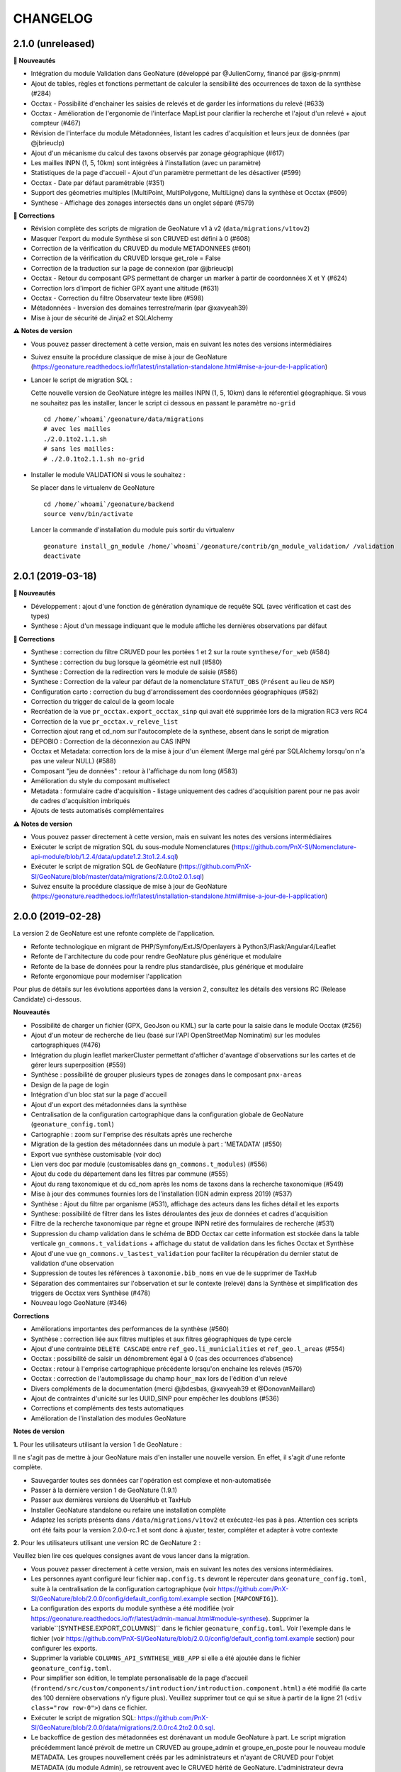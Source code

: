 =========
CHANGELOG
=========

2.1.0 (unreleased)
------------------

**🚀 Nouveautés**

* Intégration du module Validation dans GeoNature (développé par @JulienCorny, financé par @sig-pnrnm)
* Ajout de tables, règles et fonctions permettant de calculer la sensibilité des occurrences de taxon de la synthèse (#284)
* Occtax - Possibilité d'enchainer les saisies de relevés et de garder les informations du relevé (#633)
* Occtax - Amélioration de l'ergonomie de l'interface MapList pour clarifier la recherche et l'ajout d'un relevé + ajout compteur (#467)
* Révision de l'interface du module Métadonnées, listant les cadres d'acquisition et leurs jeux de données (par @jbrieuclp)
* Ajout d'un mécanisme du calcul des taxons observés par zonage géographique (#617)
* Les mailles INPN (1, 5, 10km) sont intégrées à l'installation (avec un paramètre)
* Statistiques de la page d'accueil - Ajout d'un paramètre permettant de les désactiver (#599)
* Occtax - Date par défaut paramétrable (#351)
* Support des géometries multiples (MultiPoint, MultiPolygone, MultiLigne) dans la synthèse et Occtax (#609)
* Synthese - Affichage des zonages intersectés dans un onglet séparé (#579)

**🐛 Corrections**

* Révision complète des scripts de migration de GeoNature v1 à v2 (``data/migrations/v1tov2``)
* Masquer l'export du module Synthèse si son CRUVED est défini à 0 (#608)
* Correction de la vérification du CRUVED du module METADONNEES (#601)
* Correction de la vérification du CRUVED lorsque get_role = False
* Correction de la traduction sur la page de connexion (par @jbrieuclp)
* Occtax - Retour du composant GPS permettant de charger un marker à partir de coordonnées X et Y (#624)
* Correction lors d'import de fichier GPX ayant une altitude (#631)
* Occtax - Correction du filtre Observateur texte libre (#598)
* Métadonnées - Inversion des domaines terrestre/marin (par @xavyeah39)
* Mise à jour de sécurité de Jinja2 et SQLAlchemy

**⚠️ Notes de version**

* Vous pouvez passer directement à cette version, mais en suivant les notes des versions intermédiaires
* Suivez ensuite la procédure classique de mise à jour de GeoNature (https://geonature.readthedocs.io/fr/latest/installation-standalone.html#mise-a-jour-de-l-application)
* Lancer le script de migration SQL :

  Cette nouvelle version de GeoNature intègre les mailles INPN (1, 5, 10km) dans le réferentiel géographique. Si vous ne souhaitez pas les installer, lancer le script ci dessous en passant le paramètre ``no-grid``

  ::

    cd /home/`whoami`/geonature/data/migrations
    # avec les mailles
    ./2.0.1to2.1.1.sh 
    # sans les mailles:
    # ./2.0.1to2.1.1.sh no-grid

* Installer le module VALIDATION si vous le souhaitez :

  Se placer dans le virtualenv de GeoNature

  ::

    cd /home/`whoami`/geonature/backend
    source venv/bin/activate

  Lancer la commande d'installation du module puis sortir du virtualenv

  ::

    geonature install_gn_module /home/`whoami`/geonature/contrib/gn_module_validation/ /validation
    deactivate
    
2.0.1 (2019-03-18)
------------------

**🚀 Nouveautés**

* Développement : ajout d'une fonction de génération dynamique de requête SQL (avec vérification et cast des types)
* Synthese : Ajout d'un message indiquant que le module affiche les dernières observations par défaut

**🐛 Corrections**

* Synthese : correction du filtre CRUVED pour les portées 1 et 2 sur la route ``synthese/for_web`` (#584)
* Synthese : correction du bug lorsque la géométrie est null (#580)
* Synthese : Correction de la redirection vers le module de saisie (#586)
* Synthese : Correction de la valeur par défaut de la nomenclature ``STATUT_OBS`` (``Présent`` au lieu de ``NSP``)
* Configuration carto : correction du bug d'arrondissement des coordonnées géographiques (#582)
* Correction du trigger de calcul de la geom locale
* Recréation de la vue ``pr_occtax.export_occtax_sinp`` qui avait été supprimée lors de la migration RC3 vers RC4
* Correction de la vue ``pr_occtax.v_releve_list``
* Correction ajout rang et cd_nom sur l'autocomplete de la synthese, absent dans le script de migration
* DEPOBIO : Correction de la déconnexion au CAS INPN
* Occtax et Metadata: correction lors de la mise à jour d'un élement (Merge mal géré par SQLAlchemy lorsqu'on n'a pas une valeur NULL) (#588)
* Composant "jeu de données" : retour à l'affichage du nom long (#583)
* Amélioration du style du composant multiselect
* Metadata : formulaire cadre d'acquisition - listage uniquement des cadres d'acquisition parent pour ne pas avoir de cadres d'acquisition imbriqués
* Ajouts de tests automatisés complémentaires

**⚠️ Notes de version**

* Vous pouvez passer directement à cette version, mais en suivant les notes des versions intermédiaires
* Exécuter le script de migration SQL du sous-module Nomenclatures (https://github.com/PnX-SI/Nomenclature-api-module/blob/1.2.4/data/update1.2.3to1.2.4.sql)
* Exécuter le script de migration SQL de GeoNature (https://github.com/PnX-SI/GeoNature/blob/master/data/migrations/2.0.0to2.0.1.sql)
* Suivez ensuite la procédure classique de mise à jour de GeoNature (https://geonature.readthedocs.io/fr/latest/installation-standalone.html#mise-a-jour-de-l-application)

2.0.0 (2019-02-28)
------------------

La version 2 de GeoNature est une refonte complète de l'application.

* Refonte technologique en migrant de PHP/Symfony/ExtJS/Openlayers à Python3/Flask/Angular4/Leaflet
* Refonte de l'architecture du code pour rendre GeoNature plus générique et modulaire
* Refonte de la base de données pour la rendre plus standardisée, plus générique et modulaire
* Refonte ergonomique pour moderniser l'application

.. image :: http://geonature.fr/img/gn-login.jpg

Pour plus de détails sur les évolutions apportées dans la version 2, consultez les détails des versions RC (Release Candidate) ci-dessous.

**Nouveautés**

* Possibilité de charger un fichier (GPX, GeoJson ou KML) sur la carte pour la saisie dans le module Occtax (#256)
* Ajout d'un moteur de recherche de lieu (basé sur l'API OpenStreetMap Nominatim) sur les modules cartographiques (#476)
* Intégration du plugin leaflet markerCluster permettant d'afficher d'avantage d'observations sur les cartes et de gérer leurs superposition (#559)
* Synthèse : possibilité de grouper plusieurs types de zonages dans le composant ``pnx-areas``
* Design de la page de login
* Intégration d'un bloc stat sur la page d'accueil
* Ajout d'un export des métadonnées dans la synthèse
* Centralisation de la configuration cartographique dans la configuration globale de GeoNature (``geonature_config.toml``)
* Cartographie : zoom sur l'emprise des résultats après une recherche
* Migration de la gestion des métadonnées dans un module à part : 'METADATA' (#550)
* Export vue synthèse customisable (voir doc)
* Lien vers doc par module (customisables dans ``gn_commons.t_modules``) (#556)
* Ajout du code du département dans les filtres par commune (#555)
* Ajout du rang taxonomique et du cd_nom après les noms de taxons dans la recherche taxonomique (#549)
* Mise à jour des communes fournies lors de l'installation (IGN admin express 2019) (#537)
* Synthèse : Ajout du filtre par organisme (#531), affichage des acteurs dans les fiches détail et les exports
* Synthese: possibilité de filtrer dans les listes déroulantes des jeux de données et cadres d'acquisition
* Filtre de la recherche taxonomique par règne et groupe INPN retiré des formulaires de recherche (#531)
* Suppression du champ validation dans le schéma de BDD Occtax car cette information est stockée dans la table verticale ``gn_commons.t_validations`` + affichage du statut de validation dans les fiches Occtax et Synthèse
* Ajout d'une vue ``gn_commons.v_lastest_validation`` pour faciliter la récupération du dernier statut de validation d'une observation
* Suppression de toutes les références à ``taxonomie.bib_noms`` en vue de le supprimer de TaxHub
* Séparation des commentaires sur l'observation et sur le contexte (relevé) dans la Synthèse et simplification des triggers de Occtax vers Synthèse (#478)
* Nouveau logo GeoNature (#346)

**Corrections**

* Améliorations importantes des performances de la synthèse (#560)
* Synthèse : correction liée aux filtres multiples et aux filtres géographiques de type cercle
* Ajout d'une contrainte ``DELETE CASCADE`` entre ``ref_geo.li_municialities`` et ``ref_geo.l_areas`` (#554)
* Occtax : possibilité de saisir un dénombrement égal à 0 (cas des occurrences d'absence)
* Occtax : retour à l'emprise cartographique précédente lorsqu'on enchaine les relevés (#570)
* Occtax : correction de l'automplissage du champ ``hour_max`` lors de l'édition d'un relevé
* Divers compléments de la documentation (merci @jbdesbas, @xavyeah39 et @DonovanMaillard)
* Ajout de contraintes d'unicité sur les UUID_SINP pour empêcher les doublons (#536)
* Corrections et compléments des tests automatiques
* Amélioration de l'installation des modules GeoNature

**Notes de version**

**1.** Pour les utilisateurs utilisant la version 1 de GeoNature : 

Il ne s'agit pas de mettre à jour GeoNature mais d'en installer une nouvelle version. En effet, il s'agit d'une refonte complète. 

* Sauvegarder toutes ses données car l'opération est complexe et non-automatisée
* Passer à la dernière version 1 de GeoNature (1.9.1)
* Passer aux dernières versions de UsersHub et TaxHub
* Installer GeoNature standalone ou refaire une installation complète
* Adaptez les scripts présents dans ``/data/migrations/v1tov2`` et exécutez-les pas à pas. Attention ces scripts ont été faits pour la version 2.0.0-rc.1 et sont donc à ajuster, tester, compléter et adapter à votre contexte

**2.** Pour les utilisateurs utilisant une version RC de GeoNature 2 : 

Veuillez bien lire ces quelques consignes avant de vous lancer dans la migration.

* Vous pouvez passer directement à cette version, mais en suivant les notes des versions intermédiaires.
* Les personnes ayant configuré leur fichier ``map.config.ts`` devront le répercuter dans ``geonature_config.toml``, suite à la centralisation de la configuration cartographique (voir https://github.com/PnX-SI/GeoNature/blob/2.0.0/config/default_config.toml.example section ``[MAPCONFIG]``).
* La configuration des exports du module synthèse a été modifiée (voir https://geonature.readthedocs.io/fr/latest/admin-manual.html#module-synthese). Supprimer la variable``[SYNTHESE.EXPORT_COLUMNS]`` dans le fichier ``geonature_config.toml``. Voir l'exemple dans le fichier (voir https://github.com/PnX-SI/GeoNature/blob/2.0.0/config/default_config.toml.example section) pour configurer les exports.
* Supprimer la variable ``COLUMNS_API_SYNTHESE_WEB_APP`` si elle a été ajoutée dans le fichier ``geonature_config.toml``.
* Pour simplifier son édition, le template personalisable de la page d'accueil (``frontend/src/custom/components/introduction/introduction.component.html``) a été modifié (la carte des 100 dernière observations n'y figure plus). Veuillez supprimer tout ce qui se situe à partir de la ligne 21 (``<div class="row row-0">``) dans ce fichier.
* Exécuter le script de migration SQL: https://github.com/PnX-SI/GeoNature/blob/2.0.0/data/migrations/2.0.0rc4.2to2.0.0.sql.
* Le backoffice de gestion des métadonnées est dorénavant un module GeoNature à part. Le script migration précédemment lancé prévoit de mettre un CRUVED au groupe_admin et groupe_en_poste pour le nouveau module METADATA. Les groupes nouvellement créés par les administrateurs et n'ayant de CRUVED pour l'objet METADATA (du module Admin), se retrouvent avec le CRUVED hérité de GeoNature. L'administrateur devra changer lui-même le CRUVED de ces groupes pour le nouveau module METADATA via le backoffice des permissions.
* Suivez ensuite la procédure classique de mise à jour de GeoNature (https://geonature.readthedocs.io/fr/latest/installation-standalone.html#mise-a-jour-de-l-application).


2.0.0-rc.4.2 (2019-01-23)
-------------------------

**Nouveautés**

* Mise en place de logs rotatifs pour éviter de surcharger le serveur
* Centralisation des logs applicatifs dans le dossier ``var/log/gn_errors.log`` de GeoNature

**Corrections**

* Synthèse - Correction et amélioration de la gestion des dates (#540)
* Amélioration des tests automatisés
* Correction et complément ds scripts d'installation des modules GeoNature
* Remplacement de ``gn_monitoring.cor_site_application`` par ``gn_monitoring.cor_site_module``
* Complément des documentations de customisation, d'administration et de développement
* Ajout d'une documentation de migration de données Serena vers GeoNature (https://github.com/PnX-SI/Ressources-techniques/tree/master/GeoNature/migration/serena) par @xavyeah39

**Note de version**

* Vous pouvez passer directement à cette version, mais en suivant les notes des versions intermédiaires
* Exécutez la mise à jour de la BDD GeoNature (``data/migrations/2.0.0rc4.1to2.0.0rc4.2.sql``)
* Depuis la version 2.0.0-rc.4, on ne stocke plus les modules de GeoNature dans ``utilisateurs.t_applications``. On ne peut donc plus associer les sites de suivi de ``gn_monitoring`` à des applications, utilisé par les modules de suivi (Flore, habitat, chiro). Le mécanisme est remplacé par une association des sites de suivi aux modules. La création de la nouvelle table est automatisée (``data/migrations/2.0.0rc4.1to2.0.0rc4.2.sql``), mais pas la migration des éventuelles données existantes de ``gn_monitoring.cor_site_application`` vers ``gn_monitoring.cor_site_module``, à faire manuellement.
* Afin que les logs de l'application soient tous écrits au même endroit, modifier le fichier ``geonature-service.conf`` (``sudo nano /etc/supervisor/conf.d/geonature-service.conf``). A la ligne ``stdout_logfile``, remplacer la ligne existante par ``stdout_logfile = /home/<MON_USER>/geonature/var/log/gn_errors.log`` (en remplaçant <MON_USER> par votre utilisateur linux).
* Vous pouvez également mettre en place un système de logs rotatifs (système permettant d'archiver les fichiers de logs afin qu'ils ne surchargent pas le serveur - conseillé si votre serveur a une capacité disque limitée). Créer le fichier suivant ``sudo nano /etc/logrotate.d/geonature`` puis copiez les lignes suivantes dans le fichier nouvellement créé (en remplaçant <MON_USER> par votre utilisateur linux)

  ::

    /home/<MON_USER>/geonature/var/log/*.log {
    daily
    rotate 8
    size 100M
    create
    compress
    }

  Exécutez ensuite la commande ``sudo logrotate -f /etc/logrotate.conf``
* Suivez ensuite la procédure classique de mise à jour de GeoNature (https://geonature.readthedocs.io/fr/latest/installation-standalone.html#mise-a-jour-de-l-application)


2.0.0-rc.4.1 (2019-01-21)
-------------------------

**Corrections**

* Mise à jour des paquets du frontend (#538)
* Correction d'un conflit entre Marker et Leaflet-draw
* Utilisation du paramètre ``ID_APP`` au niveau de l'application
* Corrections mineures diverses

**Note de version**

* Sortie de versions correctives de UsersHub (2.0.2 - https://github.com/PnEcrins/UsersHub/releases) et TaxHub (1.6.1 - https://github.com/PnX-SI/TaxHub/releases) à appliquer aussi
* Vous pouvez vous référer à la documentation globale de mise à jour de GeoNature RC3 vers RC4 par @DonovanMaillard (https://github.com/PnX-SI/GeoNature/blob/master/docs/update-all-RC3-to-RC4.rst)


2.0.0-rc.4 (2019-01-15)
-----------------------

**Nouveautés**

* Intégration de la gestion des permissions (CRUVED) dans la BDD de GeoNature, géré via une interface d'administration dédié (#517)
* Mise en place d'un système de permissions plus fin par module et par objet (#517)
* Mise en place d'un mécanimse générique pour la gestion des permissions via des filtres : filtre de type portée (SCOPE), taxonomique, géographique etc... (#517)
* Compatibilité avec UsersHub version 2
* L'administration des permissions ne propose que les rôles qui sont actif et qui ont un profil dans GeoNature
* Ajout du composant Leaflet.FileLayer dans le module Synthèse pour pouvoir charger un GeoJSON, un GPS ou KML sur la carte comme géométrie de recherche (#256)
* Ajout et utilisation de l'extension PostgreSQL ``pg_tgrm`` permettant d'améliorer l'API d'autocomplétion de taxon dans la synthèse, en utilisant l'algorithme des trigrammes (http://si.ecrins-parcnational.com/blog/2019-01-fuzzy-search-taxons.html), fonctionnel aussi dans les autres modules si vous mettez à jour TaxHub en version 1.6.0.
* Nouvel exemple d'import de données historiques vers GeoNature V2 : https://github.com/PnX-SI/Ressources-techniques/blob/master/GeoNature/V2/2018-12-csv-vers-synthese-FLAVIA.sql (par @DonovanMaillard)
* Complément de la documentation HTTPS et ajout d'une documentation Apache (par @DonovanMaillard, @RomainBaghi et @lpofredc)

**Corrections**

* Correction de l'id_digitiser lors de la mise à jour (#481)
* Corrections multiples de la prise en compte du CRUVED (#496)
* Deconnexion apres inactivité de l'utilisateur (#490)
* Suppression des heures au niveau des dates de l'export occtax (#485)
* Correction du message d'erreur quand on n'a pas de JDD (#479)
* Correction du champs commentaire dans les exports d'Occtax séparé entre relevé et occurrence (#478)
* Correction des paramètres de la fonction ``GenericQuery.build_query_filter()`` (par @patkap)
* Correction de l'administration des métadonnées (#466 #420)
* Métadonnées (JDD et CA) : ne pas afficher les utilisateurs qui sont des groupes dans les acteurs
* Ajout d'un champs dans la Synthèse permettant de stocker de quel module provient une occurrence et fonctions SQL associées (#412)
* Amélioration du style des champs obligatoires
* Améliorations mineures de l'ergonomie d'Occtax
* Correction du spinner qui tournait en boucle lors de l'export CSV de la Synthèse (#451)
* Correction des tests automatisés
* Amélioration des performances des intersections avec les zonages de ``ref_geo.l_areas``
* Complément de la documentation de développement
* Simplification de la configuration des gn_modules
* Occtax : ordonnancement des observation par date (#467)
* Occtax : Remplissage automatique de l'heure_max à partir de l'heure_min (#522)
* Suppression des warnings lors du build du frontend
* Correction de l'installation des modules GeoNature
* Ajout d'un message quand on n'a pas accès à une donnée d'un module
* Affichage du nom du module dans le Header (#398)
* Correction des outils cartographiques dans Occtax
* Correction complémentaire des styles des lignes sans remplissage (#458)
* MaplistService : correction du zoom sur les polygones et polylignes
* Composant Areas et Municipalities : remise à zéro de la liste déroulante quand on efface la recherche ou remet à jour les filtres
* Composant Taxonomy : la recherche autocompletée est lancée même si on tape plus de 20 caractères. Le nombre de résultat renvoyé est désormais paramétrable (#518)
* Limitation du nombre de connexions à la BDD en partageant l'instance ``DB`` avec les sous-modules
* Installation : utilisation d'un répertoire ``tmp`` local et non plus au niveau système pour limiter les problèmes de droits (#503)
* Evolution du template d'exemple de module GeoNature (https://github.com/PnX-SI/GeoNature/tree/master/contrib/module_example) pour utiliser l'instance DB et utiliser les nouveaux décorateurs de permissions (CRUVED)

**Note de version**

* Si vous effectuez une migration de GeoNature RC3 vers cette nouvelle version, il est nécessaire d'avoir installé UsersHub version 2.x au préalable. Suivez donc sa documentation (https://github.com/PnEcrins/UsersHub/releases) avant de procéder à la montée de version de GeoNature.
* Exécuter la commande suivante pour ajouter l'extension ``pg_trgm``, en remplaçant la variable ``$db_name`` par le nom de votre BDD : ``sudo -n -u postgres -s psql -d $db_name -c "CREATE EXTENSION IF NOT EXISTS pg_trgm;"``
* Mettez à jour TaxHub en version 1.6.0 pour bénéficier de l'amélioration de la recherche taxonomique dans tous les modules
* Exécutez la mise à jour de la BDD GeoNature (``data/migrations/2.0.0rc3.1-to-2.0.0rc4.sql``)
* Suivez ensuite la procédure classique de mise à jour de GeoNature (https://geonature.readthedocs.io/fr/latest/installation-standalone.html#mise-a-jour-de-l-application)

**Note développeurs**

* Vous pouvez faire évoluer les modules GeoNature en utilisant l'instance ``DB`` de GeoNature pour lancer les scripts d'installation (#498)
* Il n'est plus nécéssaire de définir un ``id_application`` dans la configuration des modules GeoNature.
* La gestion des permissions a été revue et est désormais internalisée dans GeoNature (voir https://geonature.readthedocs.io/fr/develop/development.html#developpement-backend), il est donc necessaire d'utiliser les nouveaux décorateurs décrit dans la doc pour récupérer le CRUVED.


2.0.0-rc.3.1 (2018-10-21)
-------------------------

**Corrections**

* Correction du script ``ìnstall_all.sh`` au niveau de la génération de la configuration Apache de TaxHub et UsersHub (#493)
* Suppression du Servername dans la configuration Apache de TaxHub du script ``install_all.sh``
* Complément de la documentation de mise à jour de GeoNature (https://geonature.readthedocs.io/fr/latest/installation-standalone.html#mise-a-jour-de-l-application)

**Notes de version**

* Si vous migrez depuis une version 2.0.0-rc.2, installez directement cette version corrective plutôt que la 2.0.0-rc.3, mais en suivant les notes de versions de la 2.0.0-rc.3
* Pour mettre en place la redirection de TaxHub sans ``/``, consultez sa documentation https://taxhub.readthedocs.io/fr/latest/installation.html#configuration-apache
* Le script ``install_all.sh`` actuel ne semble pas fonctionner sur Debian 8, problème de version de PostGIS qui ne s'installe pas correctement


2.0.0-rc.3 (2018-10-18)
-----------------------

* Possibilité d'utiliser le MNT en raster ou en vecteur dans la BDD (+ doc MNT) #439 (merci @mathieubossaert)
* INSTALL_ALL - gestion du format date du serveur PostgreSQL (#435)
* INSTALL_ALL - Amélioration de la conf Apache de TaxHub pour gérer son URL sans ``/`` à la fin
* Dessin cartographique d'une autre couleur (rouge) que les observations (bleu)
* Occtax : retour au zoom précédent lors de l'enchainement de relevé (#436)
* Occtax : observateur rempli par défaut avec l'utilisateur connecté (#438)
* Prise en compte des géométries nulles dans la fonction ``serializegeofn``
* Gestion plus complète des données exemple intégrées ou non lors de l'installation (#446)
* Complément des différentes documentations
* Complément FAQ (#441)
* Documentation de la customisation (merci @DonovanMaillard)
* Amélioration de l'architecture du gn_module d'exemple
* Clarification de la configuration des gn_modules
* Lire le fichier ``VERSION`` pour l'afficher dans l'interface (#421)
* Utilisation de la vue ``export_occtax_sinp`` et non plus ``export_occtax_dlb`` par défaut pour les exports Occtax (#462)
* Complément et correction des vues ``export_occtax_sinp`` et ``export_occtax_dlb`` (#462)
* Mise à jour de Marshmallow (2.5.0 => 2.5.1)
* Améliorations des routes de ``gn_monitoring`` et de la configuration des modules de suivi pour pouvoir utiliser le nom d'une application plutôt que son identifiant
* Export Synthèse - Remplacement de la barre de téléchargement par un spinner (#451)

**Corrections**

* Doc Import niveau 2 : Corrections et compléments
* Correction du trigger Occtax > Synthèse qui met à jour le champs ``gn_synthese.observers_txt`` et les commentaires (#448 et #459)
* Correction et amélioration de la fonction ``install_gn_module``
* Correction coquille dans le modèle ``gn_monitoring`` et la fonction ``serializegeofn``
* Installation uniquement sur un environnement 64 bits (documentation + vérification) #442 (merci @jbrieuclp et @sig-pnrnm)
* Correction et découpage des scripts de mise à jour de la BDD depuis la version Beta5
* Correction de l'édition des date_debut et date_fin de Occtax (#457)
* Correction des exports depuis la Synthèse et intégration de la géométrie des observations (#461 et #456)
* Ne pas remplir ``pr_occtax.cor_role_releves_occtax`` si ``observers_txt = true`` (#463)
* Edition d'un relevé Occtax - Ne pas recalculer l'altitude existante (#424)
* Correction de l'activation du formulaire Occtax après localisation du relevé (#469 et #471)
* Carte - Enlever le remplissage des lignes (#458)
* Amélioration du script de mise à jour de GeoNature (``install/migration/migration.sh``) (#465)
* Suppression d'un doublon dans le modèle de ``gn_commons.t_modules`` (merci @lpofredc)

**Autres**

* Mise à jour de TaxHub (Doc utilisateur, configuration Apache, script d'import des médias depuis API INPN Taxref et remise à zéro des séquences)
* Script de migration des données SICEN (ObsOcc) vers GeoNature : https://github.com/PnX-SI/Ressources-techniques/tree/master/GeoNature/migration/sicen
* Script d'import continu depuis une BDD externe vivante (avec exemple SICEN) : https://github.com/PnX-SI/Ressources-techniques/tree/master/GeoNature/migration/generic
* Module Suivi Flore Territoire fonctionnel et installable (https://github.com/PnX-SI/gn_module_suivi_flore_territoire)
* Module Suivi Chiro fonctionnel et installable (https://github.com/PnCevennes/gn_module_suivi_chiro) ainsi que son Frontend générique pour les protocoles de suivi (https://github.com/PnCevennes/projet_suivis_frontend/)
* Ebauche d'un module pour les protocoles CMR (Capture-Marquage-Recapture) : https://github.com/PnX-SI/gn_module_cmr
* MCD du module Suivi Habitat Territoire (https://github.com/PnX-SI/gn_module_suivi_habitat_territoire)
* MCD du module Flore Prioritaire (https://github.com/PnX-SI/gn_module_flore_prioritaire)
* Consolidation du backend et premiers développements du frontend de GeoNature-citizen (https://github.com/PnX-SI/GeoNature-citizen)
* Création d'un script expérimental d'installation de GeoNature-atlas compatible avec GeoNature V2 dt pouvant utiliser son schéma ``ref_geo`` pour les communes, le territoire et les mailles (https://github.com/PnEcrins/GeoNature-atlas/blob/develop/install_db_gn2.sh)

**Notes de version**

* Suivez la procédure standard de mise à jour de GeoNature (https://geonature.readthedocs.io/fr/latest/installation-standalone.html#mise-a-jour-de-l-application)
* Exécutez l'update de la BDD GeoNature (``data/migrations/2.0.0rc2-to-2.0.0rc3.sql``)
* Il est aussi conseillé de mettre à jour TaxHub en 1.5.1 (https://github.com/PnX-SI/TaxHub/releases) ainsi que sa configuration pour qu'il fonctionne sans ``/`` à la fin de son URL
* Attention, si vous installez cette version avec le script global ``install_all.sh``, il créé un problème dans la configuration Apache de UserHub (``/etc/apache2/sites-available/usershub.conf``) et supprime tous les ``/``. Les ajouter sur la page de la documentation de UsersHub (https://github.com/PnEcrins/UsersHub/blob/master/docs/installation.rst#configuration-apache) puis relancer Apache (``https://github.com/PnEcrins/GeoNature-atlas/blob/develop/docs/installation.rst``). Il est conseillé d'installer plutôt la version corrective.


2.0.0-rc.2 (2018-09-24)
-----------------------

**Nouveautés**

* Script ``install_all.sh`` compatible Ubuntu (16 et 18)
* Amélioration du composant Download
* Amélioration du ShapeService
* Compléments de la documentation
* Intégration de la documentation Développement backend dans la documentation
* Nettoyage du code
* Mise à jour de la doc de l'API : https://documenter.getpostman.com/view/2640883/RWaPskTw
* Configuration de la carte (``frontend/src/conf/map.config.ts``) : OSM par défaut car OpenTopoMap ne s'affiche pas à petite échelle

**Corrections**

* Correction du script ``install/migration/migration.sh``
* Ne pas afficher le debug dans le recherche de la synthèse
* Correction du bug de déconnexion entre TaxHub et GeoNature (#423)
* Correction de la fiche info d'Occtax
* Champs Multiselect : Ne pas afficher les valeurs selectionnées dans la liste quand on modifie un objet
* Trigger Occtax vers Synthèse : Correction des problèmes d'heure de relevés mal copiés dans la Synthèse
* Correction des altitudes (non abouti) (#424)
* Données exemple : Suppression de l'``observers_txt`` dans la synthèse
* Suppression d'un ``id_municipality`` en dur dans une route
* Suppression de la librairie Certifi non utilisée

**Notes de version**

* Suivez la procédure standard de mise à jour de GeoNature
* Exécuter l'update de la BDD GeoNature (``data/migrations/2.0.0rc1-to-2.0.0rc2.sql``)


2.0.0-rc.1 (2018-09-21)
-----------------------

La version 2 de GeoNature est une refonte complète de l'application.

* Refonte technologique en migrant de PHP/Symfony/ExtJS/Openlayers à Python3/Flask/Angular4/Leaflet
* Refonte de l'architecture du code pour rendre GeoNature plus générique et modulaire
* Refonte de la base de données pour la rendre plus standarde, plus générique et modulaire
* Refonte ergonomique pour moderniser l'application

Présentation et suivi des développements : https://github.com/PnX-SI/GeoNature/issues/168

**Accueil**

* Message d'introduction customisable
* Carte des 100 dernières observations
* CSS général de l'application surcouchable

**Occtax**

Module permettant de saisir, consulter, rechercher et exporter des données Faune, Flore et Fonge de type Contact selon le standard Occurrences de taxon du SINP (https://inpn.mnhn.fr/telechargement/standard-occurrence-taxon).

* Développement des formulaires de saisie, page de recherche, fiche détail, API, CRUVED et export
* Possibilité de masquer ou afficher les différents champs dans le formulaire Occtax (#344)
* Développement du formulaire de manière générique pour pouvoir réutiliser ses différents éléments dans d'autres modules sous forme de composants Angular
* Configuration possible du module (Niveau de zoom, champs affichées, export...)
* Ajout des nomenclatures dans les filtres d'Occtax à partir du composant ``dynamicForm`` qui permet de créer dynamiquement un formulaire en déclarant ses champs et leur type (#318)
* Amélioration du composant de recherche d'un taxon en ne recherchant que sur les débuts de mot et en affichant en premier les noms de référence (``ordrer_by cd_nom=cd_ref DESC``) #334
* Multilingue fourni avec français et anglais (extensible à d'autres langues)
* Mise en place d'un export CSV, SHP, GeoJSON paramétrable dans Occtax. #363 et #366
* Ajout d'un message d'erreur si l'utilisateur n'a pas de jeu de données ou si il y a eu un problème lors de la récupération des JDD depuis MTD
* Prise en compte du CRUVED au niveau des routes et du front pour adapter les contenus et fonctionnalités aux droits de l'utilisateur
* Mise en place des triggers alimentant la synthèse à partir des données saisies et modifiées dans Occtax

**Synthèse**

Module permettant de rechercher parmi les données des différentes sources présentes ou intégrées dans la base de données de GeoNature

* Mise en place du backend, de l'API et du frontend #345
* Interface de consultation, de recherche et d'export dans la Synthèse
* Synthèse : Calcul automatique (trigger) des zonages de chaque observation (communes, zonages réglementaires et naturels)
* Recherche sur les zonages générique et paramétrable
* Recherche par taxon, liste de taxons, par rang, groupe, liste rouge, milieu, attribut taxonomique, nomenclature, date, période, commune, zonage, cadre d'acquisition, jeu de données, observateur, polygone, rectange ou cercle dessiné
* Retour à la fiche source possible si l'observation a été saisie dans un module de GeoNature
* Affichage de la fiche détail de chaque observation
* Attributs TaxHub dynamiques et paramétrables
* Configuration possible du module (colonnes, limites de recherche et d'export, zoom, export...)
* Export basé sur une vue (observations et statuts)
* Prise en compte du CRUVED pour définir les données à afficher et à exporter #412
* Recherche de taxons : Liste basée sur une table alimentée automatiquement par les taxons présents au moins une fois dans la Synthèse

**Export**

Module permettant de proposer des exports basés sur des vues

* Mise en place temporaire d'un export unique, basé sur une vue s'appuyant sur les données de Occtax, par jeu de données
* A remplacer par le module générique https://github.com/PnX-SI/gn_module_export (en cours de développement) permettant de générer des exports à volonté en créant des vues et en les affectant à des utilisateurs ou des groupes. Chaque export sera accompagné de son API standardisée et documentée

**Admin**

Module d'administration des tables centrales de GeoNature

* Mise en place d'un module (incomplet) permettant de gérer les métadonnées et les nomenclatures

**Gestion des droits**

* Mise en place d'un système baptisé CRUVED permettant de définir globalement ou par module 6 actions sont possibles (Create / Read / Update / Validate / Export / Delete) sur 3 portées possibles (Mes données / Les données de mon organisme / Toutes les données)
* Ces évolutions ont été intégrées au niveau du schéma ``utilisateurs`` de la base de données de UsersHub, de son module (https://github.com/PnX-SI/UsersHub-authentification-module), des routes de l'API GeoNature et des interfaces

**Bases de données**

* Développement d'un module et d'une API générique et autonome pour la gestion des nomenclatures (https://github.com/PnX-SI/Nomenclature-api-module). Il permet d'avoir un mécanisme générique de centralisation des listes de valeurs (nomenclatures) pour ne pas créer des tables pour chaque liste : https://github.com/PnX-SI/Nomenclature-api-module. Les valeurs de chaque nomenclature s'adaptent en fonction des regnes et groupe 2 INPN des taxons.
* Mise en place de tables de stockage verticales (historique, médias et validation) #339
* Mise en place d'un référentiel géographique avec un schéma dédié (``ref_geo``), partageable avec d'autres applications comprenant une table des communes, une table générique des zonages, une table pour le MNT et des fonctions pour intersecter point/ligne/polygones avec les zonages et le MNT (#228)
* Evolution du schéma ``utilisateurs`` de UsersHub pour passer d'une gestion des droits avec 6 niveaux à un mécanisme plus générique, souple et complet. Il permet d'attribuer des actions possibles à un rôle (utilisateur ou groupe), sur une portée; dans une application ou un module. 6 actions sont possibles dans GeoNature : Create / Read / Update / Validate / Export / Delete (aka CRUVED). 3 portées de ces actions sont possibles : Mes données / Les données de mon organisme / Toutes les données.
* Droits CRUVED : La définition du CRUVED d'un rôle (utilisateur ou groupe) sur un module de GeoNature surcouche ses droits GeoNature même si ils sont inférieurs. Si une action du CRUVED n'est pas définie au niveau du module, on prend celle de l'application parente. #292
* Si un rôle a un R du CRUVED à 0 pour un module, alors celui-ci ne lui est pas listé dans le Menu et il ne lui est pas accessible si il en connait l'URL. #360
* Développement des métadonnées dans la BDD (schéma ``gn_meta``) sur la base du standard Métadonnées du SINP (http://standards-sinp.mnhn.fr/category/standards/metadonnees/). Elles permettent de gérer des jeux de données, des cadres d'acquisition, des acteurs (propriétaire, financeur, producteur...) et des protocoles. Chaque relevé est associé à un jeu de données.
* Développement d'un mécanisme de calcul automatique de la sensibilité d'une espèce directement dans la BDD (sur la base des règles nationales et régionales du SINP + locales éventuellement)
* Intégration du calcul automatique de l'identifiant permanent SINP (#209)
* Création du schéma ``gn_monitoring`` pour gérer la partie générique des modules de suivi (sites et visites centralisés) et les routes associées
* Mise en place d'un schéma ``gn_commons`` dans la BDD qui permet de stocker de manière générique des informations qui peuvent être communes aux autres modules : l'historique des actions sur chaque objet de la BDD, la validation d'une donnée et les médias associés à une donnée. Accompagné de fonctions génériques d'historisation et de validation des données mises en place sur le module Occtax. #339
* Ajout d'une vue matérialisée (``gn_synthese.vm_min_max_for_taxons``) et d'une fonction (``gn_synthese.fct_calculate_min_max_for_taxon``) permettant de renvoyer des informations sur les observations existantes d'un taxon (étendue des observations, date min et max, altitude min et max, nombre d'observations) pour orienter la validation et la saisie (https://github.com/PnX-SI/gn_module_validation/issues/5). Désactivée pour le moment.
* Ajout d'un trigger générique pour calculer la géométrie dans la projection locale à partir de la géométrie 4326 (#370)
* Ajout d'un trigger pour calculer automatiquement les zonages des sites de suivi (``gn_monitoring.fct_trg_cor_site_area()``)
* Gestion des conflits de nomenclatures en n'utilisant plus leur ``id_type`` ni leur ``id_nomenclature`` lors de la création de leur contenu (code_nomenclature) (#384)
* Mise en place d'un schéma ``gn_imports`` intégrant des fonctions SQL permettant d'importer un CSV dans la BDD et de mapper des champs de tables importées avec ceux d'une table de GeoNature pour générer le script ``INSERT INTO``
* Début de script de migration GeoNature V1 vers GeoNature V2
* Nombreuses fonctions intégrées dans les schémas de la BDD

**Installation**

* Scripts d'installation autonome ou globale de GeoNature sur Debian (8 et 9) et Ubuntu (16 et 18)
* Scripts de déploiement spécifiques de DEPOBIO (MTES-MNHN)

**Documentation**

* Rédaction d'une documentation concernant l'installation (autonome ou globale), l'utilisation, l'administration et le développement : https://geonature.readthedocs.io

**Développement**

* Découpage de l'application en backend / API / Frontend
* Multilingue au niveau de l'interface et des listes de valeurs avec français et anglais intégrés mais extensible à d'autres langues (#173)
* Développement de composants Angular génériques pour pouvoir les utiliser dans plusieurs modules sans avoir à les redévelopper ni les dupliquer (composant CARTE, composant RECHERCHE TAXON, composant OBSERVATEURS, composant NOMENCLATURES, SelectSearch, Municipalities, Observers, DynamicForm, MapList...)
* Implémentation de la gestion des droits au niveau de l'API (pour limiter les données affichées à un utilisateur en fonction de ses droits) et au niveau du Frontend (pour afficher ou non certains boutons aux utilisateurs en fonction de leurs droits).
* Par défaut, l'authentification et les utilisateurs sont gérés localement dans UsersHub, mais il est aussi possible de connecter GeoNature directement au CAS de l'INPN, sans UsersHub (cas de l'instance nationale INPN de GeoNature).
* Connexion possible au webservice METADONNEES de l'INPN pour y récupérer les jeux de données en fonction de l'utilisateur connecté, avec mise à jour des JDD à chaque appel de la route
* Mise en place d'un mécanisme standardisé de développement de modules dans GeoNature (#306)
* Ajout de tests unitaires au niveau du backend et du frontend
* Ajout d'un mécanisme de log par email (paramètres MAILERROR)
* Début de création du module de gestion des médias (backend uniquement)
* Mise en place d'une configuration globale et d'une configuration par module
* Fonction d'installation d'un module et de génération des fichiers de configuration
* Gestion de l'installation d'un module qui n'a pas de Frontend dans GeoNature
* Mise en place d'une route générique permettant de requêter dans une vue non mappée
* Mise en place d'un script pour la customisation de la plateforme nationale (https://github.com/PnX-SI/GeoNature/blob/develop/install_all/configuration_mtes.sh)

**Autres modules**

* Module Export en cours de développement (https://github.com/PnX-SI/gn_module_export). Chaque export s'appuie sur une vue. Il sera possible aux administrateurs d'une GeoNature d'ajouter autant de vues que nécessaires dans son GeoNature.
* Module de validation des données en cours de développement (https://github.com/PnX-SI/gn_module_validation/issues/4)
* Module Suivi Flore territoire en cours de développement (https://github.com/PnX-SI/gn_module_suivi_flore_territoire)
* Module Suivi Habitat en cours de développement (https://github.com/PnX-SI/gn_module_suivi_habitat_territoire/issues/1)
* gn_module_suivi_chiro refondu pour devenir un module de GeoNature V2 (https://github.com/PnCevennes/gn_module_suivi_chiro)
* Projet suivi utilisé comme Frontend générique et autonome pour le Suivi chiro (https://github.com/PnCevennes/projet_suivis_frontend)
* GeoNature-citizen en cours de développement (https://github.com/PnX-SI/GeoNature-citizen/issues/2)
* GeoNature-mobile en cours de refonte pour compatibilité avec GeoNature V2 (https://github.com/PnEcrins/GeoNature-mobile/issues/19)
* GeoNature-atlas en cours d'ajustements pour compatibilité avec GeoNature V2 (https://github.com/PnEcrins/GeoNature-atlas/issues/162)

**Notes de version**

**1.** Pour les utilisateurs utilisant la version 1 de GeoNature : 

Il ne s'agit pas de mettre à jour GeoNature mais d'en installer une nouvelle version. En effet, il s'agit d'une refonte complète. 

* Passer à la dernière version 1 de GeoNature (1.9.1)
* Idem pour UsersHub et TaxHub
* Installer GeoNature standalone ou refaire une installation complète
* Adaptez les scripts présents dans ``/data/migrations/v1tov2`` et éxécutez-les

*TODO : MAJ depuis V1 à  tester et compléter*

**2.** Pour les utilisateurs utilisant la version 2.0.0.beta5 : 

* Supprimer le schéma ``gn_synthese`` puis le recréer dans sa version RC1 (#430)
* Exécuter l'update de la BDD GeoNature (``data/migrations/2.0.0beta5-to-2.0.0rc1.sql``) ainsi que celui du sous-module Nomenclature (https://github.com/PnX-SI/Nomenclature-api-module/blob/1.2.1/data/update1.1.0to1.2.1.sql)
* Suivre la procédure habituelle de mise à jour
* Exécuter les commandes suivantes :

  ::

    cd geonature/backend
    source venv/bin/activate
    geonature generate_frontend_modules_route
    geonature frontend_build


2.0.0.beta5 (2018-07-16)
------------------------

**Nouveautés**

* Ajout d'un message d'erreur si l'utilisateur n'a pas de JDD ou si il y a eu un problème lors de la récupération des JDD de MTD
* Ajout d'une vue matérialisée (``gn_synthese.vm_min_max_for_taxons``) et d'une fonction (``gn_synthese.fct_calculate_min_max_for_taxon``) permettant de renvoyer des informations sur les observations existantes d'un taxon (étendue des observations, date min et max, altitude min et max, nombre d'observations) pour orienter la validation et la saisie (https://github.com/PnX-SI/gn_module_validation/issues/5)
* L'export OccTax est désormais basé sur une vue qu'il est possible d'adapter
* Ajouts de nouveaux tests automatisés du code et mise en place de Travis pour les lancer automatiquement à chaque commit (https://travis-ci.org/PnX-SI/GeoNature)
* Ajout de données test
* Mise à jour des scripts de déploiement spécifiques de DEPOBIO (MTES)
* Déplacement de la table centrale de gestion des paramètres ``t_parameters`` dans le schéma ``gn_commons`` (#376)
* Ajout d'un trigger générique pour calculer la géométrie dans la projection locale à partir de la géométrie 4326 (#370)
* Regroupement des fichiers liés à l'installation et la mise à jour dans un répertoire dédié (``install``) (#383)
* Mise en place de scripts de migration global de la BDD (``data/migrations/2.0.0beta4to2.00beta5.sql``) et du schéma ``pr_occtax`` (``contrib/occtax/data/migration_2.0.0.beta4to2.0.0.beta5.sql``), d'un script générique de migration de l'application (``install/migration/migration.sh``) et d'une doc de mise à jour (https://github.com/PnX-SI/GeoNature/blob/develop/docs/installation-standalone.rst#mise-%C3%A0-jour-de-lapplication)
* Réintégration des fichiers de configuration, de logs et des modules externes dans les répertoires de l'application (#375)
* Ajout de routes à ``gn_monitoring``
* Ajout d'un trigger pour calculer automatiquement les zonages des sites de suivi (``gn_monitoring.fct_trg_cor_site_area()``)
* Améliorations et documentation des commandes d'installation d'un module
* Ajout des unités géographiques dans le schéma ``ref_geo``
* Ajout d'un bouton ``Annuler`` dans le formulaire Occtax
* Gestion des conflits de nomenclatures en n'utilisant plus leur ``id_type`` ni leur ``id_nomenclature`` (#384)
* Migration du SQL de ``ref_nomenclautres`` dans le dépôt du sous-module (https://github.com/PnX-SI/Nomenclature-api-module)
* Début de mise en place d'un backoffice (métadonnées et nomenclatures)

**Corrections**

* OccTax : Correction du double post
* OccTax : Correction des droits dans les JDD
* OccTax : Correction de l'affichage des observers_txt dans la fiche d'un relevé
* Correction de la gestion générique des médias
* Suppression du lien entre ``ref_geo`` et ``ref_nomenclatures`` (#374)
* Compléments et relecture de la documentation
* Correction 

**Notes de version**

Si vous mettez à jour votre GeoNature depuis une Beta4 : 

* Téléchargez la beta5 et renommer les répertoires :
::

    cd /home/myuser
    wget https://github.com/PnX-SI/GeoNature/archive/geonature2beta.zip
    unzip geonature2beta.zip
    mv /home/<mon_user>/geonature/ /home/<mon_user>/geonature_old/
    mv GeoNature-geonature2beta /home/<mon_user>/geonature/
* Exécutez le script de migration ``install/migration/beta4tobeta5.sh`` depuis la racine de votre GeoNature :
::

    cd geonature
   ./install/migration/beta4tobeta5.sh

Celui-ci va récupérer vos fichiers de configuration, déplacer les modules et appliquer les changements de la BDD.

* Si vous avez développé des modules externes, voir https://github.com/PnX-SI/GeoNature/issues/375, en ajoutant un lien symbolique depuis le répertoire ``external_modules`` et en réintégrant la configuration du module dans son répertoire ``config``

2.0.0.beta4 (2018-05-25)
------------------------

**Nouveautés**

* Synthèse : début de mise en place du backend, de l'API et du frontend #345
* Complément de la nomenclature des Méthodes de détermination et suppression du champs Complement_Determination. Merci @DonovanMaillard. #341
* Nouveaux composants Angular (SelectSearch, Municipalities, Observers)
* Amélioration de composants Angular (Date du jour par défaut, Option de tri des nomenclatures, DynamicForm
* Connexion à MTD INPN : Mise à jour des JDD à chaque appel de la route
* Finalisation du renommage de Contact en OccTax (BDD, API, backend)
* Droits CRUVED : La définition du CRUVED d'un rôle (utilisateur ou groupe) sur un module de GeoNature surcouche ses droits GeoNature même si ils sont inférieurs. Si une action du CRUVED n'est pas définie au niveau du module, on prend celle de l'application parente. #292
* Si un rôle a un R du CRUVED à 0 pour un module, alors celui-ci ne lui est pas listé dans le Menu et il ne lui ai pas accessible si il en connait l'URL. #360
* Mise en place d'un schéma ``gn_commons`` dans la BDD qui permet de stocker de manière générique des informations qui peuvent être communes aux autres modules : l'historique des actions sur chaque objet de la BDD, la validation d'une donnée et les médias associés à une donnée. Accompagné de fonctions génériques d'historisation et de validation des données mises en place sur le module Occtax. #339
* Amélioration de l'ergonomie du MapList de OccTax. #361
* Mise en place d'un export CSV, SHP, GeoJSON paramétrable dans OccTax. #363 et #366
* Amélioration du module générique ``gn_monitoring`` et de ses sous-modules https://github.com/PnCevennes/gn_module_suivi_chiro et https://github.com/PnCevennes/projet_suivis_frontend
* Amélioration et compléments des scripts d'installation
* Mise en place d'un script pour la customisation de la plateforme nationale (https://github.com/PnX-SI/GeoNature/blob/develop/install_all/configuration_mtes.sh)

**Documentation**

* Complément des différentes documentations
* Ajout d'une documentation d'administration d'OccTax (https://github.com/PnX-SI/GeoNature/blob/develop/docs/admin-manual.rst#module-occtax)

2.0.0.beta3 (2018-03-28)
------------------------

**Nouveautés**

* Travail sur le module générique de Suivi intégré à GeoNature (``gn_monitoring``). Gestion des fichiers de configuration
* Gestion de l'installation d'un module qui n'a pas de Frontend dans GeoNature
* Mise en place de tests automatiques au niveau du Frontend
* Ménage et réorganisation du code du Frontend
* Factorisation et harmonisation des composants génériques Angular
* Suppression des blocs non fonctionnels sur la Home
* Mise à jour de la doc et du MCD
* Possibilité de masquer ou afficher les différents champs dans le formulaire Occtax (#344)
* Ajout des nomenclatures dans les filtres d'OccTax à partir du nouveau composant ``dynamicForm`` qui permet de créer dynamiquement un formulaire en déclarant les champs (#318)
* Amélioration du composant de recherche d'un taxon en ne recherchant que sur les débuts de mot et en affichant en premier les noms de référence (ordrer_by cd_nom=cd_ref DESC) - #334
* Mise en place d'une route générique permettant de requêter dans une vue non mappée
* Suppression des options vides dans les listes déroulantes des nomenclatures
* Ajout de quelques paramètres (niveau de zoom mini dans chaque module, ID de la liste des taxons saisissables dans Occtax...)

**Corrections**

* Correction de la pagination du composant MapList
* Correction des droits attribués automatiquement quand on se connecte avec le CAS
* Correction de l'installation optionnelle de UsersHub dans le script ``install_all.sh``

**Modules annexes**

* Début de refonte du module Suivi chiro (https://github.com/PnCevennes/gn_module_suivi_chiro) connecté au module générique de suivi de GeoNature, dont le front sera externe à GeoNature (https://github.com/PnCevennes/projet_suivi)
* Maquettage et avancée sur le module Validation (https://github.com/PnX-SI/gn_module_validation)
* Définition du module Suivi Habitat Territoire (https://github.com/PnX-SI/gn_module_suivi_habitat_territoire)
* Piste de définition du module Interopérabilité (https://github.com/PnX-SI/gn_module_interoperabilite)

2.0.0.beta2 (2018-03-16)
------------------------

**Nouveautés**

* Compléments de la documentation (schéma architecture, administration, installation, développement, FAQ...)
* Amélioration de l'ergonomie du module OccTax (composant MapList, filtres, colonnes et formulaires) et du module Exports
* Amélioration du composant de recherche d'un taxon (#324)
* Amélioration et optimisation de la sérialisation des données
* Ajout de tests unitaires au niveau du backend
* Ajout d'un mécanisme de log par email (paramètres MAILERROR)
* Migration du module occtax dans le répertoire ``/contrib`` pour homogénéiser les modules
* Création du schéma ``gn_monitoring`` pour gérer la partie générique des modules de suivi (sites et visites centralisés)
* Début de création du module générique des protocoles de suivi
* Début de création du module de gestion des médias

**Corrections**

* Corrections de l'installation globale et autonome
* Renommage Contact en OccTax (en cours)
* Nettoyage du schéma des métadonnées (``gn_meta``)

2.0.0.beta1 (2018-02-16)
------------------------

La version 2 de GeoNature est une refonte complète de l'application.

* Refonte technologique en migrant de PHP/Symfony/ExtJS/Openlayers à Python3/Flask/Angular4/Leaflet
* Refonte de l'architecture du code pour rendre GeoNature plus générique et modulaire
* Refonte de la base de données pour la rendre plus standarde, plus générique et modulaire
* Refonte ergonomique pour moderniser l'application

Présentation et suivi du projet : https://github.com/PnX-SI/GeoNature/issues/168

**Nouveautés**

* Refonte de la base de données du module Contact, renommé en OccTax, s'appuyant sur le standard Occurrence de taxons du SINP (#183)
* Développement du module OccTax regroupant les contacts Faune, Flore, Fonge et Mortalité (avec formulaire de consultation et de saisie des données)
* Développement d'un module et d'une API générique et autonome pour la gestion des nomenclatures (https://github.com/PnX-SI/Nomenclature-api-module). Il permet d'avoir un mécanisme générique de centralisation des listes de valeurs (nomenclatures) pour ne pas créer des tables pour chaque liste : https://github.com/PnX-SI/Nomenclature-api-module. Les valeurs de chaque nomenclature s'adaptent en fonction des regnes et groupe 2 INPN des taxons.
* Découpage de l'application en backend / API / Frontend
* Multilingue au niveau de l'interface et des listes de valeurs avec français et anglais intégrés mais extensible à d'autres langues (#173)
* Développement de composants génériques pour pouvoir les utiliser dans plusieurs modules sans avoir à les redévelopper ni les dupliquer (composant CARTE, composant RECHERCHE TAXON, composant OBSERVATEURS, composant NOMENCLATURES...)
* Mise en place d'un référentiel géographique avec un schéma dédié (``ref_geo``), partageable avec d'autres applications comprenant une table des communes, une table générique des zonages, une table pour le MNT et des fonctions pour intersecter point/ligne/polygones avec les zonages et le MNT (#228)
* Evolution du schéma ``utilisateurs`` de UsersHub pour passer d'une gestion des droits avec 6 niveaux à un mécanisme plus générique, souple et complet. Il permet d'attribuer des actions possibles à un rôle (utilisateur ou groupe), sur une portée; dans une application ou un module. 6 actions sont possibles dans GeoNature : Create / Read / Update / Validate / Export / Delete (aka CRUVED). 3 portées de ces actions sont possibles : Mes données / Les données de mon organisme / Toutes les données.
* Implémentation de la gestion des droits au niveau de l'API (pour limiter les données affichées à un utilisateur en fonction de ses droits) et au niveau du Frontend (pour afficher ou non certains boutons aux utilisateurs en fonction de leurs droits).
* Par défaut, l'authentification et les utilisateurs sont gérés localement dans UsersHub, mais il est aussi possible de connecter GeoNature au CAS de l'INPN, sans utiliser GeoNature (utilisé pour l'instance nationale INPN de GeoNature). GeoNature peut aussi se connecter au webservice METADONNEES de l'INPN pour y récupérer les jeux de données en fonction de l'utilisateur connecté.
* Mise en place d'un module d'export. Chaque export s'appuie sur une vue. Il sera possible à chaque administrateur d'ajouter autant de vues que nécessaires dans son GeoNature. Pour le moment, un export au format SINP Occurrence de taxons a été intégré par défaut.
* Développement des métadonnées dans la BDD (schema ``gn_meta``) sur la base du standard Métadonnées du SINP (http://standards-sinp.mnhn.fr/category/standards/metadonnees/). Elles permettent de gérer des jeux de données, des cadres d'acquisition, des acteurs (propriétaire, financeur, producteur...) et des protocoles. Chaque relevé est associé à un jeu de données.
* Développement d'un mécanisme de calcul automatique de la sensibilité d'une espèce directement dans la BDD (sur la base des règles nationales et régionales du SINP + locales éventuellement)
* Intégration du calcul automatique de l'identifiant permanent SINP (#209)
* Mise en place d'un mécanisme standardisé de développement de modules dans GeoNature (#306)
* Scripts d'installation autonome ou globale de GeoNature sur Debian 8 et 9

**Documentation**

* Installation globale de GeoNature (avec TaxHub et UsersHub) / https://github.com/PnX-SI/GeoNature/blob/develop/docs/installation-all.rst
* Installation autonome de GeoNature / https://github.com/PnX-SI/GeoNature/blob/develop/docs/installation-standalone.rst
* Manuel utilisateur / https://github.com/PnX-SI/GeoNature/blob/develop/docs/user-manual.rst
* Manuel administrateur / https://github.com/PnX-SI/GeoNature/blob/develop/docs/admin-manual.rst
* Développement (API, modules et composants) / https://github.com/PnX-SI/GeoNature/blob/develop/docs/development.rst

Documentation complète disponible sur http://geonature.fr/docs/2-0-0-beta1

**A venir**

* Finalisation MCD du module Synthèse
* Triggers d'alimentation automatique de la Synthèse depuis le module OccTax
* Développement de l'interface du module Synthèse
* Amélioration et généricité du module OccTax (médias, import GPX, champs masquables et pseudo-champs)
* Généricité du module d'export
* Développement du module de validation (#181)
* Développement d'un module de suivi des habitats avec une gestion générique des sites et visites de suivi
* Développement d'un module de collecte citoyenne (#242)


1.9.1 (2018-05-17)
------------------

**Corrections**

* Installation - Suppression des couches SIG (communes, znieff...) pour les télécharger sur http://geonature.fr/data/inpn/layers/ et ainsi alléger le dépôt de 158 Mo.
* Compléments mineurs de la documentation
* Migration du script ``install_all`` en Debian 9. La doc et le script Debian 8 restent disponibles dans le répertoire ``docs/install_all``
* Corrections mineures de triggers
* Compatibilité avec TaxHub 1.3.2, UsersHub 1.3.1, GeoNature-atlas 1.3.2

**Notes de version**

* Vous pouvez passer directement d'une 1.7.X à la 1.9.1, en prenant en compte les notes des différentes versions intermédiaires, notamment les scripts de mise à jour de la BDD ainsi que les éventuels nouveaux paramètres à ajouter. 
* Exécuter le script de mise à jour de la BDD ``data/update_1.9.0to1.9.1.sql``


1.9.0 (2017-07-06)
------------------

**ATTENTION : Les évolutions de cette version concernent aussi la webapi. Si vous utilisez les applications GeoNature-mobile, vous devez attendre la sortie d'une version de GeoNature-mobile-webapi (https://github.com/PnEcrins/GeoNature-mobile-webapi) compatible avec cette version 1.9.0 de GeoNature.** Coming soon !

A noter aussi que cette version de GeoNature est compatible avec GeoNature-atlas 1.2.4 et +.

**Nouveautés**

* Ajout de la création des index spatiaux à la création initiale de la base.
* Création ou mise à jour des géométries compatible PostGIS 2.
* Ajout du champ diffusable (oui/non) dans le formulaire web de saisie, uniquement pour ContactFaune et Mortalité (TODO : faire la même chose pour les autres protocoles).
* Multi-projection : Les versions antérieures de GeoNature n'étaient compatibles qu'avec la projection Lambert 93 (srid: 2154). Cette version permet de choisir sa projection locale. Elle ajoute un paramètre ``srid_local`` dans le ``config/settings.ini`` et renomme tous les champs ``the_geom_2154`` en ``the_geom_local`` des tables "métier".
Ce paramètre est notamment utilisé lors de la création de la base pour affecter le srid de la projection locale à tous les champs ``the_geom_local`` présents dans les tables de la base. Ce paramètre est également utilisé pour mettre en cohérence le système de projection local utilisé dans toutes les couches SIG présentes dans la base et les géométries stockées dans les champs ``the_geom_local`` des tables "métier". Le paramétrage du service WMS dans ``wms/wms.map`` est également pris en charge par le script d'installation de l'application.
* Correction de l'installation de npm
* Script ``install_all.sh`` mis à jour avec les nouvelles versions de GeoNature-atlas, de TaxHub et de UsersHub.

IMPORTANT : toutes les couches SIG insérées dans le schéma ``layers`` doivent être dans la projection fournie pour le paramètre ``srid_local``. L'application est livrée avec un ensemble de couches en Lambert 93 concernant la métropole. Une installation avec une autre projection, hors métropole, doit donc se faire sans l'insertion des couches SIG. Vous devrez manuellement fournir le contenu des tables du schéma ``layers`` dans la projection choisie.

**Notes de versions**

* Vous pouvez ajouter les paramètres ``srid_local``, ``install_sig_layers`` et ``add_sample_data`` au fichier ``config/settings.ini`` en vous inspirant du fichier ``config/settings.ini.sample``. Toutefois ces paramètres ne sont utilisés que pour une nouvelle installation et notamment pour l'installation de la base.

* Vous pouvez passer directement d'une 1.7.X à la 1.9.0, en prenant en compte les notes des différentes versions intermédiaires, notamment les scripts de mise à jour de la BDD ainsi que les éventuels nouveaux paramètres à ajouter. 

* Si vous migrez depuis la version 1.8.3, exécutez le fichier SQL ``data/update_1.8.3to1.9.0.sql``. Comme GeoNature ne fonctionne jusque là que pour des structures de métropole, il est basé sur le fait que le champ ``the_geom_local`` reste en Lambert 93 (2154). Assurez-vous que le paramètre ``$srid_local`` dans ``lib/sfGeonatureConfig.php`` est égal à ``2154``.
ATTENTION : ce script SQL renomme tous les champs ``the_geom_2154`` en ``the_geom_local`` de la BDD de GeoNature. Ceci affecte de nombreuses tables, de nombreux triggers et de nombreuses vues de la base. Le script n'intègre que les vues fournies par défaut. Si vous avez créé des vues spécifiques, notamment pour le module d'export, ou si vous avez modifié des vues fournies, vous devez adapter/compléter le script. Vous pouvez vous inspirer de son contenu.

* RAPPEL : Ceci affecte également la webapi des applications mobiles. Vous devez donc mettre à jour votre webapi si vous utilisez la saisie sur les applications mobiles. Une release de la webapi devrait sortir bientôt.


1.8.4 (2017-04-10)
------------------

**Corrections**

* Correction du script d'installation globale (``install_all``) si l'utilisateur de BDD par défaut a été renommé (``data/grant.sql``)
* Correction de la création des vues qui remontent la liste des taxons dans les 3 contacts


1.8.3 (2017-02-23)
------------------

**Nouveautés**

* Multi-organisme : l'organisme associé à la donnée est désormais celui de l'utilisateur connecté dans l'application (lors de la création d'une observation uniquement).
* Taxonomie : création d'une liste ``Saisie possible``, remplaçant l'attribut ``Saisie``. Cela permet de choisir les synonymes que l'on peut saisir ou non dans GeoNature en se basant sur les ``cd_nom`` (``bib_listes`` et ``cor_nom_liste``) et non plus sur les ``cd_ref`` (``bib_attributs`` et ``cor_taxon_attribut``). Voir le script de migration SQL ``data/update_1.8.2to1.8.3.sql`` pour bien basculer les informations de l'attribut dans la nouvelle liste. 
* Correction de la vue ``synthese.v_tree_taxons_synthese`` potentiellement bloquante à l'ouverture de la synthèse.
* Suppression de la table ``utilisateurs.bib_observateurs`` inutile.
* Création des index spatiaux manquants (performances)
* Clarification et corrections mineures du script ``install_all``
* Ajout du MCD de la 1.8 (par @xavier-pnm)
* Améliorations du nom des fichiers exportés depuis la Synthèse (par @sylvain-m)

**Notes de versions**

Vous pouvez supprimer les lignes concernant le paramètre ``public static $id_organisme = ...`` dans ``lib/sfGeonatureConfig.php``, l'organisme n'étant plus un paramètre fixe mais désormais celui de l'utilisateur connecté.

Vous pouvez passer directement d'une 1.7.X à la 1.8.3, en prenant en compte les notes des différentes versions intermédiaires. 

Si vous migrez depuis la version 1.8.2, éxécutez le fichier SQL ``data/update_1.8.2to1.8.3.sql``.


1.8.2 (2017-01-11)
------------------

**Nouveautés**

* Modularité des scripts SQL de création de la base en les dissociant par protocole et en regroupant les triggers dans les schémas de chaque protocole (préparation GeoNature V2)
* Correction d'une requête dans flore station (indépendance vis à vis de flore patrimoniale)
* Correction du trigger ``synthese_update_fiche_cflore`` (@ClaireLagaye)

**Notes de versions**

Vous pouvez passer directement d'une 1.7.X à la 1.8.2, en prenant en compte les notes des différentes versions intermédiaires. 

Si vous migrez depuis la version 1.8.1, éxécutez le fichier ``data/update_1.8.1to1.8.2.sql``. Consultez les dernières lignes de ce fichier : vous devez évaluer si la requête d'insertion dans la table ``taxonomie.cor_taxon_attribut`` doit être faite ou non (vous pourriez avoir déjà constaté et corrigé cette erreur lors d'une précédente migration). Cela corrige l'absence de taxons protégés dans votre synthese en récupérant les informations de protection présentes dans le champ ``filtre3`` de la table ``save.bib_taxons``


1.8.1 (2017-01-05)
------------------

**Nouveautés**

* Ajout des sauvegardes et de l'installation globale avec un exemple détaillé dans la documentation : http://geonature.readthedocs.io
* Optimisation et correction de la vue qui retourne l'arbre des rangs taxonomiques (synthese.v_tree_taxons_synthese)
* Mise en cohérence des données exemple de GeoNature-atlas avec les critères des vues matérialisées de GeoNature-atlas
* Mise à jour de 2 triggers du Contact Flore (@ClaireLagaye)

**Notes de versions**

Vous pouvez passer directement d'une 1.7.X à la 1.8.1, en prenant en compte les notes des différentes versions intermédiaires. 

Si vous migrez depuis la version 1.8.0, éxécutez le fichier ``data/update_1.8to1.8.1.sql``


1.8.0 (2016-12-14)
------------------

**Nouveautés**

* Passage à TAXREF version 9
* Accès à la synthèse en consultation uniquement pour des utilisateurs enregistrés avec des droits 1
* Ajout d'un champ ``diffusion`` (oui/non) dans la table ``synthese.syntheseff``, utilisable dans GeoNature-atlas. Pas d'interface de gestion de ce champ pour le moment. CF #132
* Création d'un script d'installation simplifié pour un pack UsersHub, TaxHub, GeoNature et GeoNature-atlas : https://github.com/PnEcrins/GeoNature/tree/master/docs/install_all
* Factorisation des SQL de création des schémas ``taxonomie`` et ``utilisateurs`` en les récupérant dans les dépots TaxHub et UsersHub
* Compatibilité avec l'application `TaxHub <https://github.com/PnX-SI/TaxHub>`_ qui permet de gérer la taxonomie à partir de TAXREF. Cela induit d'importants changements dans le schéma ``taxonomie``, notamment le renommage de ``taxonomie.bib_taxons`` en ``taxonomie.bib_noms``, la suppression de ``taxonomie.bib_filtres`` et l'utilisation de ``taxonomie.bib_attributs`` (voir https://github.com/PnX-SI/TaxHub/issues/71 pour plus d'informations). Voir aussi le fichier de migration ``data/update_1.7to1.8.sql`` qui permet d'automatiser ces évolutions de la BDD
* Compatibilité avec l'application `GeoNature-atlas <https://github.com/PnEcrins/GeoNature-atlas>`_ qui permet de diffuser les données de la synthèse faune et flore dans un atlas en ligne (exemple : http://biodiversite.ecrins-parcnational.fr)
* Création d'un site internet de présentation de GeoNature : http://geonature.fr

**Corrections**

* Amélioration des triggers concernant la suppression de fiches orphelines
* Affichage par défaut du nom latin dans Contact flore et Contact invertébrés
* Correction des exports lors de la présence de points-virgules dans les commentaires. Fix #143
* Suppression du besoin d'un super utilisateur lors de l'installation de la BDD. Fix #141
* Correction de l'ID des protocoles mortalité et invertebres dans la configuration par défaut
* Suppression d'un doublon dans le fichier de configuration symfony de l'application
* Correction des coordonnées lors de l'export de données Flore Station
* Autres corrections mineures

**Note de version**

* Exécuter le script SQL de migration réalisant les modifications de la BDD de la version 1.7.X à 1.8.0 ``data/update_1.7to1.8.sql``
* Mettre à jour taxref en V9 en vous inspirant du script ``data/taxonomie/inpn/update_taxref_v8tov9``

**TaxHub**

L'application TaxHub (https://github.com/PnX-SI/TaxHub) est désormais fonctionnelle, documenté et installable.

Elle vous aidera à gérer vos taxons et l'ensemble du schéma ``taxonomie``, présent dans la BDD de GeoNature. 

TaxHub évoluera pour intégrer progressivement de nouvelles fonctionnalités.

Il est conseillé de ne pas installer la base de données de TaxHub indépendamment et de connecter l'application directement sur le la base de données de GeoNature.

**GeoNature-atlas**

GeoNature-atlas est également basé sur le schéma ``taxonomie`` de TaxHub. Ainsi TaxHub permet la saisie des informations relatives aux taxons (descriptions, milieux, photos, liens, PDF...). GeoNature-atlas dispose de sa propre base de données mais pour fonctionner en connexion avec le contenu de la base GeoNature il faut à minima disposer d'une version 1.8 de GeoNature.
  
:notes:

    Une régression dans le contenu de Taxref V9 conduit à la suppression de l'information concernant le niveau de protection des espèces (régional, national, international,...). 
    Cette information était utilisée par GeoNature, notamment pour définir les textes à retenir pour la colonne ``concerne_mon_territoire`` de la table ``taxonomie.taxref_protection_articles``.
    Vous devez désormais remplir cette colonne manuellement.


1.7.4 (2016-07-06)
------------------

**Corrections de bugs**

* Correction du script d'installation des tables liées au Contact flore (5a1fb07)
* Mise en cohérence avec GeoNature-mobile utilisant les classes 'gasteropodes' et 'bivalves' et non la classe générique 'mollusques'.

**Nouveautés**

* Corrections de mise en forme de la documentation
* Ajout de la liste rouge France de TaxRef lors d'une nouvelle installation (f4be2b6). A ne pas prendre en compte dans le cas d'une mise à jour.
* Ajout du MCD de la BDD - https://github.com/PnEcrins/GeoNature/blob/master/docs/2016-04-29-mcd_geonaturedb.png

**Note de version**

* Vous pouvez passer directement de la version 1.6.0 à la 1.7.4 mais en vous référant aux notes de version de la 1.7.0.
* Remplacer ``id_classe_mollusques`` par ``id_classe_gasteropodes`` dans ``web/js/config.js`` et renseigner la valeur en cohérence avec l'``id_liste`` retenu dans la table ``taxonomie.bib_listes`` pour les gastéropodes. Attention, vous devez avoir établi une correspondance entre les taxons gastéropodes et bivalves et leur liste dans la table ``taxonomie.cor_taxon_liste``.


1.7.3 (2016-05-19)
------------------

**Corrections de bugs**

* Correction de coordonnées vides dans l'export de Flore station. cf https://github.com/PnEcrins/GeoNature/commit/0793a3d3d2b3719ed515058d1a0ba9baf7cb2096
* Correction des triggers en base concernant un bug de saisie pour les taxons dont le taxon de référence n'est pas présent dans ``taxonomie.bib_taxons``.

**Note de version**

Rappel : commencez par suivre la procédure classique de mise à jour. http://geonature.readthedocs.org/fr/latest/update.html

* Vous pouvez passer directement de la version 1.6.0 à la 1.7.3 mais en vous référant aux notes de version de la 1.7.0.

* Pour passer de la 1.7.2 à la 1.7.3 vous devez exécuter le script ``https://github.com/PnEcrins/GeoNature/blob/master/data/update_1.7.2to1.7.3.sql``.


1.7.2 (2016-04-27)
----------------------

**Corrections de bug**

* Correction d'un bug dans l'export XLS depuis Flore Station.

**Note de version**

* Vous pouvez passer directement de la version 1.6.0 à la 1.7.2 mais en vous référant aux notes de version de la 1.7.0.


1.7.1 (2016-04-27)
----------------------

**Corrections de bug**

* Ajout des listes flore manquantes dans le script de mise à jour ``data/update_1.6to1.7.sql``.


1.7.0 (2016-04-24)
----------------------

**Nouveautés**

* Ajout du contact flore
* Correction et compléments dans les statistiques et mise en paramètre de leur affichage ou non, ainsi que de la date de début à prendre en compte pour leur affichage.
* Ajout d'un module d'export des données permettant d'offrir, en interne ou à des partenaires, un lien de téléchargement des données basé sur une ou des vues de la base de données (un fichier par vue). Voir http://geonature.readthedocs.org/fr/latest/export.html
* Modification des identifiants des listes pour compatibilité avec les applications GeoNature-Mobile.
* Complément dans la base de données pour compatibilité avec les applications GeoNature-Mobile.
* Correction d'une erreur sur l'importation de shape pour la recherche géographique
* WMS : correction de la liste des sites N2000, correction de l'affichage de l'aire optimale d'adhésion des parcs nationaux et retrait des sites inscrits et classés
* Correction d'un bug permettant la saisie d'une date d'observation postérieure à aujourd'hui dans Flore station
* Mention de la version de taxref sur la page d'accueil

**Note de version**

Rappel : commencez par suivre la procédure classique de mise à jour. http://geonature.readthedocs.org/fr/latest/update.html

**1.** Modification des identifiants des listes de taxons pour compatibilité avec les applications GeoNature-Mobile.
   
Dans GeoNature-Mobile, les taxons sont filtrables par classe sur la base d'un ``id_classe``. Ces id sont inscrits en dur dans le code des applications mobiles. 

Dans la base GeoNature les classes taxonomiques sont configurables grace au vues ``v_nomade_classes`` qui utilisent les listes (``taxonomie.bib_listes``).

Les ``id_liste`` ont donc été mis à jour pour être compatibles avec les ``id_classe`` des applications mobiles.

Voir le script SQL d'update ``data/update_1.6to1.7.sql`` et LIRE ATTENTIVEMENT LES COMMENTAIRES.

* En lien avec les modifications ci-dessus, mettre à jour les variables des classes taxonomiques correspondant aux modification des ``id_liste`` dans ``web/js/config.js``

* Ajouter dans le fichier ``lib/sfGeonatureConfig.php`` les variables ``$struc_abregee``, ``$struc_long``, ``$taxref_version``, ``$show_statistiques`` et ``$init_date_statistiques`` (voir le fichier ``lib/sfGeonatureConfig.php.sample``)

**2.** Pour ajouter le Contact flore

* Exécuter le script sql ``data/2154/contactflore.sql``
* Ajouter les variables ``$id_lot_cflore  = 7``, ``$id_protocole_cflore  = 7``, ``$id_source_cflore = 7`` et ``$appname_cflore = 'Contact flore - GeoNature';`` dans ``lib/sfGeonatureConfig.php`` (voir le fichier d'exemple ``lib/sfGeonatureConfig.php.sample``)
* Ajouter les variables  ``id_lot_contact_flore = 7``, ``id_protocole_contact_flore = 7``, ``id_source_contactflore = 7`` dans ``web/js/config.js`` (voir le fichier d'exemple ``web/js/config.js.sample``)
* l'enregistrement correspondant au contact flore dans la table ``synthese.bib_sources`` doit être actif (dernière colonne) pour que le contact flore soit accessible depuis la page d'accueil.
            
**3.** Afin de mettre à jour la configuration WMS, vous devez exécuter le fichier ``wms/update1.6to1.7.sh``. 

Au préalable, assurez vous que les informations renseignées dans le fichier ``config/settings.ini`` sont à jour. L'ancien fichier sera sauvegardé sous ``wms/wms_1.6.map``. Vous pourrez faire le choix de conserver ou de supprimer ce fichier de sauvegarde qui ne sera pas utilisé par l'application.

   :: 

      ./wms/update1.6to1.7.sh
        
**4.** Mise en place du module d'export 

* Créer les vues retournant les données attendues.
* Configurer le module dans le fichier ``lib/sfGeonatureConfig.php`` à partir de l'exemple du fichier ``lib/sfGeonatureConfig.php.sample``); section ``configuration du module d'export``
   
   * Vous pouvez paramétrer plusieurs modules avec un nom pour chacun grace au paramètre ``exportname``
   * Pour chacun des modules seuls les utilisateurs de geonature dont le ``id_role`` figure dans le tableau ``authorized_roles_ids`` peuvent exporter les données mises à disposition par le module d'export.
   * Chaque module peut comporter autant que vues que nécessaire (un bouton par vue générera un fichier zip par vue). Renseigner le tableau ``views`` pour chacun des modules.
   * Voir la documentation ici : http://geonature.readthedocs.org/fr/latest/export.html

* Attribution des droits nécessaires pour le répertoire permettant l'enregistrement temporaire des fichiers générés par le module d'export.

   :: 

      chmod -R 775 web/uploads/exports
        
* Rétablir les droits d'écriture et vider le cache 

   ::

      chmod -R 777 cache/
      chmod -R 777 log/
      php symfony cc


1.6.0 (2016-01-14)
------------------

**Note de version**

* Pour les changements dans la base de données vous pouvez exécuter le fichier ``data/update_1.5to1.6.sql``
* Mise à jour de la configuration Apache. Modifier le fichier ``apache/wms.conf`` en vous basant sur l'exemple https://github.com/PnEcrins/GeoNature/blob/master/apache/wms.conf.sample#L16-L17
* Ajouter le paramètre ``$id_application`` dans ``lib/sfGeonatureConfig.php.php`` (voir la valeur utilisée pour GeoNature dans les tables ``utilisateurs.t_applications`` et ``utilisateurs.cor_role_droit_application``)
* Ajouter le paramètre ``import_shp_projection`` dans ``web/js/configmap.map`` - voir l'exemple dans le fichier ``https://github.com/PnEcrins/GeoNature/blob/master/web/js/configmap.js.sample#L35``
* Supprimer toute référence à gps_user_projection dans ``web/js/configmap.map`` 
* Ajouter un tableau JSON des projections disponibles pour l'outil de pointage GPS : ``gps_user_projections`` dans ``web/js/configmap.map``. Respecter la structure définie dans ``https://github.com/PnEcrins/GeoNature/blob/master/web/js/configmap.js.sample#L7-L14``. Attention de bien respecter la structure du tableau JSON et notamment sa syntaxe (accolades, virgules, nom des objects, etc...)
* Ajouter les ``id_liste`` pour les classes faune filtrables dans les formulaires de saisie dans le fichier ``web/js/config.map``. Ceci concerne les variables ``id_classe_oiseaux``, ``id_classe_mammiferes``, ``id_classe_amphibiens``, ``id_classe_reptiles``, ``id_classe_poissons`` et ``id_classe_ecrevisses``, ``id_classe_insectes``, ``id_classe_arachnides``, ``id_classe_myriapodes`` et  ``id_classe_mollusques``. Voir l'exemple dans le fichier ``https://github.com/PnEcrins/GeoNature/blob/master/web/js/config.js.sample#L32-44``
* Taxref a été mis à jour de la version 7 à 8. GeoNature 1.6.0 peut fonctionner avec la version 7. Cependant il est conseillé de passer en taxref V8 en mettant à jour la table ``synthese.taxref`` avec la version 8. Cette mise à jour pouvant avoir un impact fort sur vos données, son automatisation n'a pas été prévue. Le script SQL de migration de vos données de taxref V7 vers taxref V8 n'est donc pas fourni. Pour une installation nouvelle de la base de données, GeoNature 1.6.0 est fourni avec taxref V8.
* Le routing a été mis à jour, vous devez vider le cache de Symfony pour qu'il soit pris en compte. Pour cela, placez vous dans le répertoire racine de l'application et effectuez la commande suivante :

    ::
    
        php symfony cc

**Changements**

* Les recherches dans la synthèse sont désormais faites sur le ``cd_ref`` et non plus sur le ``cd_nom`` pour retourner tous les synonymes du taxon recherché - Fix #92
* Passage de taxref V7 à Taxref V8 - Fix #34
* Intégration de la première version de l'API permettant d'intégrer des données dans la synthèse depuis une source externe - https://github.com/PnEcrins/GeoNature/blob/master/docs/geonature_webapi_doc.rst
* Mise en paramètre du ``id_application`` dans ``lib/sfGeonatureConfig.php.php`` - Fix #105
* Recharger la synthese après suppression d'un enregistrement - Fix #94 
* L'utilisateur peut lui-même définir le système de coordonnées dans l'outil de pointage GPS - Fix #107 
* Mise en paramètre de la projection de la shape importée comme zone de recherche dans la synthèse
* Les exports XLS et SHP comportent le ``cd_nom`` ET le ``cd_ref`` de tous les synonymes du nom recherché ainsi que le nom_latin (bib_taxons) ET le nom_valide (taxref) - Fix #92
* SAISIE invertébrés - Ajout d'un filtre Mollusques - Fix #117
* Amélioration du vocabulaire utilisé sur la page d'accueil - #118
* Affichage d'un message pendant le chargement des exports
* Mise en place de statistiques automatiques sur la page d'accueil, basées sur les listes de taxons. A compléter. 

**Corrections de bug**

* Intégration de la librairie ``OpenLayers.js`` en local dans le code car les liens distants ne fonctionnaient plus - Fix #97
* Correction d'une erreur lors de l'enregistrement de la saisie invertébrés - Fix #104
* Correction d'une erreur de redirection si on choisit "Quitter" après la saisie de l'enregistrement (contact faune, mortalité et invertébrés) - Fix #102
* Correction du trigger ``contactfaune.synthese_update_cor_role_fiche_cf()`` - Fix #95
* Correction d'un bug dans les listes déroulantes des taxons filtrée par classe qui n'affichaient rien - Fix #109 
* Correction d'un bug sur le contenu des exports shape avec le critère de protection activé - Fix #114
* Correction et adaptation faune-flore des exports shape
* SYNTHESE - Correction de la liste des taxons sans nom français - Fix #116
* Corrections CSS sur la page d'accueil - Fix #115
* Correction sur la largeur de la liste des résultats de la synthèse - Fix #110
* Correction des doublons dans la recherche multi-taxons - Fix #101
* Autres corrections mineures


1.5.0 (2015-11-26)
------------------

**Note de version**

* Pour les changements dans la base de données vous pouvez exécuter le fichier ``data/update_1.4to1.5.sql``
* Le bandeau de la page d'accueil ``web/images/bandeau_faune.jpg`` a été renommé en ``bandeau_geonature.jpg``. Renommez le votre si vous aviez personnalisé ce bandeau.
* Si vous souhaitez désactiver certains programmes dans le "Comment ?" de la synthèse vous devez utiliser le champs ``actif`` de la table ``meta.bib_programmes``.
* Compléter si nécessaire les champs ``url``, ``target``, ``picto``, ``groupe`` et ``actif`` dans la table ``synthese.bib_sources``.
* Nouvelle répartition des paramètres de configuration javascript en 2 fichiers (``config.js`` et ``configmap.js``). Vous devez reprendre vos paramètres de configuration du fichier ``web/js/config.js`` et les ventiler dans ces deux fichiers.
* Ajouter le paramètre ``id_source_mortalite = 2;`` au fichier ``web/js/config.js``;
* Retirer le paramètre ``fuseauUTM;`` du fichier ``web/js/config.js``;
* Bien définir le système de coordonnées à utiliser pour les pointages par coordonnées fournies en renseignant le paramètre ``gps_user_projection`` dans le fichier ``web/js/configmap.js``;
* Ajouter le paramètre ``public static $id_source_mortalite = 2;`` au fichier ``lib/sfGeonatureConfig.php``;
* Ajouter le paramètre ``public static $srid_ol_map = 3857;`` au fichier ``lib/sfGeonatureConfig.php``;
* L'altitude est calculée automatiquement à partir du service "Alticodage" de l'API GeoPortail de l'IGN et non pluas à partir de la couche ``layers.l_isolines20``. Ajoutez ce service dans votre contrat API Geoportail. Il n'est donc plus nécessaire de remplir la couche ``layers.l_isolines20``. Cette couche peut toutefois encore être utile si l'utilisateur supprime l'altitude calculée par l'API Geoportail dans les formulaires de saisie.
* Le loup et le lynx sont retirés par défaut de la saisie (saisie recommandée dans le protocole national du réseau grands prédateurs)
* Le cerf, chamois et le bouquetin doivent être saisis selon 6 critères de sexe et age et non 5 comme les autres taxons. Comportement peut-être changé en modifiant la vue ``contactfaune.v_nomade_taxons_faune``.
* Mortailité est désormais une source à part entière alors qu'elles étaient mélangées avec la source ContactFaune précédemment. Si vous avez déjà des données de mortalité enregistrées, vous devez adapter la requête SQL ci-dessous avec votre ``id_source`` pour Mortalité et l'exécuter :
    
    ::
    
        UPDATE synthese.syntheseff SET id_source = 2 WHERE id_source = 1 AND id_critere_synthese = 2;

**Changements**

* Optimisation des vues aux chargement des listes de taxons. Fixes #64
* Généricité des champs dans ``meta.bib_programmes`` (champs ``sitpn`` renommé en ``public``). Fixes #68
* Ajout d'un champ ``actif`` à la table ``meta.bib_programmes`` permettant de masquer certains programmes dans le "Comment ?" de la synthèse. Fixes #66
* Ajout d'un champ ``url``, ``target``, ``picto``, ``groupe`` et ``actif`` dans la table ``synthese.bib_sources`` pour générer la page d'accueil dynamiquement et de manière générique. Fixes #69
* Construire dynamiquement la liste des liens vers la saisie des différents protocoles à partir de la table ``synthese.bib_sources``. Fixes #69
* Tous les styles des éléments de la page d'accueil ont été passés en CSS. Fixes #57
* Amélioration de l'interface pendant le chargement des différentes applications (synthèse, flore station, formualires de saisie...). Fixes #65
* Recentrage sur la position de l'utilisation en utilisant le protocole de géolocalisation intégré au navigateur de l'utilisateur. Fixes #65
* Un message automatique conseille les utilisateurs d'Internet Explorer de plutôt utiliser Firefox ou Chrome. Fixes #65
* Tri par défaut par date décroissante des 50 dernières observations affichées à l'ouverture de la Synthèse. Fixes #51
* Vocabulaire. "Dessiner un point" remplacé par "Localiser l'observation". Fixes #66
* Mise à jour des copyrights dans les pieds de page de toutes les applications.
* Refonte du CSS du formulaire de login avec bootstrap et une image de fond différente.
* Refonte Bootstrap de la page d'accueil.
* Homogénéisation du pied de page.
* FloreStation et Bryophytes - Homogénéiser interaction carte liste - ajout d'un popup au survol. Fixes #74
* Suppression d'images non utilisées dans le répertoire ``web/images``.
* Mise en cohérence des vues taxonomiques faune. Fixes #81
* Calcul de l'altitude à partir du service "Alticodage" de l'API GeoPortail de l'IGN.
* Factorisation et généralisation du module permettant un positionnement des pointages par saisie de coordonnées selon projection et bbox fournies en paramètres de config.
* Création d'une configuration javascript carto dédiée (``configmap.js``).
 
**Corrections de bug**
 
* Correction des problèmes de saisie de la version 1.4.0 liés à la migration de la taxonomie.
* Correction de bugs dans Flore Station et Bryophytes (Zoom, recherche


1.4.0 (2015-10-16)
------------------

**Note de version**

* La gestion de la taxonomie a été mis en conformité avec le schéma ``taxonomie`` de la base de données de TaxHub (https://github.com/PnX-SI/TaxHub). Ainsi le schéma ``taxonomie`` intégré à GeoNature 1.3.0 doit être globalement revu. L'ensemble des modifications peuvent être réalisées en éxecutant la partie correspondante dans le fichier ``data/update_1.3to1.4.sql`` (https://github.com/PnEcrins/GeoNature/blob/master/data/update_1.3to1.4.sql).
* De nouveaux paramètres ont potentiellement été ajoutés à l'application. Après avoir récupéré le fichier de configuration de votre version 1.3.0, vérifiez les changements éventuels des différents fichiers de configuration.
* Modification du nom de l'host host hébergeant la base de données. databases --> geonatdbhost. A changer ou ajouter dans le ``/etc/hosts`` si vous avez déjà installé GeoNature.
* Suivez la procédure de mise à jour : http://geonature.readthedocs.org/fr/latest/update.html

**Changements**

* A l'installation initiale, chargement en base des zones à statuts juridiques pour toute la France métropolitaine à partir des sources de l'INPN
* A l'installation initiale, chargement en base de toutes les communes de France
* Mise en place de la compatibilité de la base avec le schema de TaxHub


1.3.0 (2015-02-11)
------------------

Pré-Version de GeoNature - Faune ET Flore. Le fonctionnement de l'ensemble n'a pas été totalement testé, des bugs sont identifiés, d'autres subsistent certainement.

**Changements**

* Grosse évolution de la base de données
* Ajout de deux applications de saisie flore (flore station et bryophytes)
* Intégration de la flore en sythese
* Ajouter un id_lot, id_organisme, id_protocole dans toutes les tables pour que ces id soit ajoutés vers la synthese en trigger depuis les tables et pas avec des valeurs en dur dans les triggers. Ceci permet d'utiliser les paramètres de conf de GeoNature
* Ajout d'une fonction à la base pour correction du dysfonctionnement du wms avec mapserver
* Suppression du champ id_taxon en synthese et lien direct de la synthese avecle taxref. ceci permet d'ajouter des données en synthese directement dans la base sans ajouter tous les taxons manquants dans la table bib_taxons
* Suppression de la notion de coeur dans les critère de recherche en synthese
* Ajout d'un filtre faune flore fonge dans la synthese
* Ajout de l'embranchement et du regne dans les exports
* Permettre à des partenaires de saisir mais d'exporter uniquement leurs données perso
* Ajout du déterminateur dans les formulaires invertébrés et contactfaune + en synthese
* Ajout du référentiel géographique de toutes les communes de France métropolitaine
* Ajout des zones à statuts juridiques de la région sud-est (national à venir)
* Bugs fix
 
**BUG à identifier**

Installation :

* corriger l'insertion de données flore station qui ne fonctionne pas

Bryophythes :

* Corriger la recherche avancée par date sans années

Synthèse :

* la construction de l'arbre pour choisir plusieurs taxons ne tient pas compte des filtres
* le fonctionnement des unités geographiques n'a pas été testé (initialement conçu uniquement pour la faune)


1.2.0 (2015-02-11)
------------------

Version stabilisée de GeoNature - Faune uniquement (Synthèse Faune + Saisie ContactFauneVertebre, ContactFauneInvertebre et Mortalité).

**Changements**

* Modification du nom de l'application de FF-synthese en GeoNature
* Changement du nom des utilisateurs PostgreSQL
* Changement du nom de la base de données
* Mise à jour de la documentation (http://geonature.readthedocs.org/)
* Automatisation de l'installation de la BDD
* Renommer les tables pour plus de généricité
* Supprimer les tables inutiles ou trop spécifiques
* Gestion des utilisateurs externalisée et centralisée avec UsersHub (https://github.com/PnEcrins/UsersHub)
* Correction de bugs
* Préparation de l'intégration de la Flore pour passer de GeoNature Faune à GeoNature Faune-Flore


1.1.0 (2014-12-11)
------------------

**Changements**

* Modification du schéma de la base pour être compatible taxref v7
* Import automatisé de taxref v7
* Suppression des tables de hiérarchie taxonomique (famille, ordre, ...) afin de simplifier l'utilisation de la taxonomie.
* Création de la notion de groupe (para-taxonomique) à la place de l'utilisation des classes.
* Ajout de données pour pouvoir tester de façon complète l'application (invertébrés, vertébrés)
* Ajout de données exemples
* Bugs fix


1.0.0 (2014-12-10)
------------------

Version fonctionnelle des applications : visualisation de la synthèse faune, saisie d'une donnée de contact (vertébrés, invertébrés, mortalité)

**Changements**

* Documentation de l'installation d'un serveur Debian wheezy pas à pas
* Documentation de la mise en place de la base de données
* Documentation de la mise en place de l'application et de son paramétrage
* Script d'insertion d'un jeu de données test
* Passage à PostGIS v2
* Mise en paramètre de la notion de lot, protocole et source

**Prochaines évolutions**

* Script d'import de taxref v7
* Utilisation préférentielle de la taxonomie de taxref plutôt que les tables de hiérarchie taxonomique


0.1.0 (2014-12-01)
------------------

* Création du projet et de la documentation
